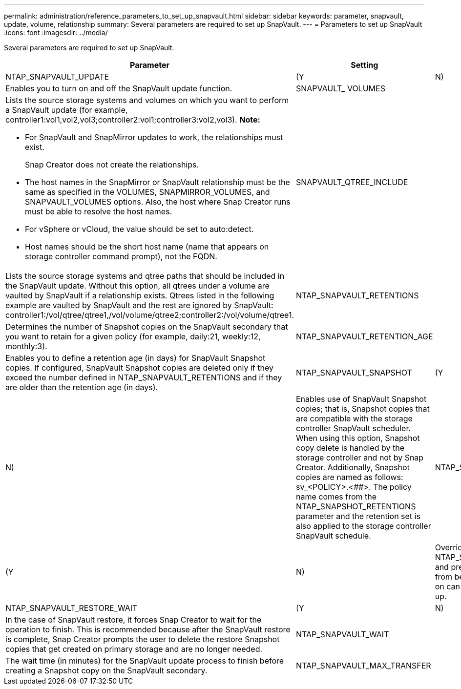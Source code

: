 ---
permalink: administration/reference_parameters_to_set_up_snapvault.html
sidebar: sidebar
keywords: parameter, snapvault, update, volume, relationship
summary: Several parameters are required to set up SnapVault.
---
= Parameters to set up SnapVault
:icons: font
:imagesdir: ../media/

[.lead]
Several parameters are required to set up SnapVault.

[options="header"]
|===
| Parameter| Setting| Description
a|
NTAP_SNAPVAULT_UPDATE
a|
(Y|N)
a|
Enables you to turn on and off the SnapVault update function.
a|
SNAPVAULT_ VOLUMES
a|

a|
Lists the source storage systems and volumes on which you want to perform a SnapVault update (for example, controller1:vol1,vol2,vol3;controller2:vol1;controller3:vol2,vol3). *Note:*

* For SnapVault and SnapMirror updates to work, the relationships must exist.
+
Snap Creator does not create the relationships.

* The host names in the SnapMirror or SnapVault relationship must be the same as specified in the VOLUMES, SNAPMIRROR_VOLUMES, and SNAPVAULT_VOLUMES options. Also, the host where Snap Creator runs must be able to resolve the host names.
* For vSphere or vCloud, the value should be set to auto:detect.
* Host names should be the short host name (name that appears on storage controller command prompt), not the FQDN.

a|
SNAPVAULT_QTREE_INCLUDE
a|

a|
Lists the source storage systems and qtree paths that should be included in the SnapVault update. Without this option, all qtrees under a volume are vaulted by SnapVault if a relationship exists. Qtrees listed in the following example are vaulted by SnapVault and the rest are ignored by SnapVault: controller1:/vol/qtree/qtree1,/vol/volume/qtree2;controller2:/vol/volume/qtree1.
a|
NTAP_SNAPVAULT_RETENTIONS
a|

a|
Determines the number of Snapshot copies on the SnapVault secondary that you want to retain for a given policy (for example, daily:21, weekly:12, monthly:3).
a|
NTAP_SNAPVAULT_RETENTION_AGE
a|

a|
Enables you to define a retention age (in days) for SnapVault Snapshot copies. If configured, SnapVault Snapshot copies are deleted only if they exceed the number defined in NTAP_SNAPVAULT_RETENTIONS and if they are older than the retention age (in days).
a|
NTAP_SNAPVAULT_SNAPSHOT
a|
(Y|N)
a|
Enables use of SnapVault Snapshot copies; that is, Snapshot copies that are compatible with the storage controller SnapVault scheduler. When using this option, Snapshot copy delete is handled by the storage controller and not by Snap Creator. Additionally, Snapshot copies are named as follows: sv_<POLICY>.<##>. The policy name comes from the NTAP_SNAPSHOT_RETENTIONS parameter and the retention set is also applied to the storage controller SnapVault schedule.
a|
NTAP_SNAPVAULT_ NODELETE
a|
(Y|N)
a|
Overrides NTAP_SNAPVAULT_RETENTIONS and prevents Snapshot copies from being deleted. Leaving this on can cause your volume to fill up.
a|
NTAP_SNAPVAULT_RESTORE_WAIT
a|
(Y|N)
a|
In the case of SnapVault restore, it forces Snap Creator to wait for the operation to finish. This is recommended because after the SnapVault restore is complete, Snap Creator prompts the user to delete the restore Snapshot copies that get created on primary storage and are no longer needed.
a|
NTAP_SNAPVAULT_WAIT
a|

a|
The wait time (in minutes) for the SnapVault update process to finish before creating a Snapshot copy on the SnapVault secondary.
a|
NTAP_SNAPVAULT_MAX_TRANSFER
a|

a|
The maximum bandwidth SnapVault is allowed to use, in kbps. If it is not set, SnapVault uses the maximum available bandwidth.
|===
